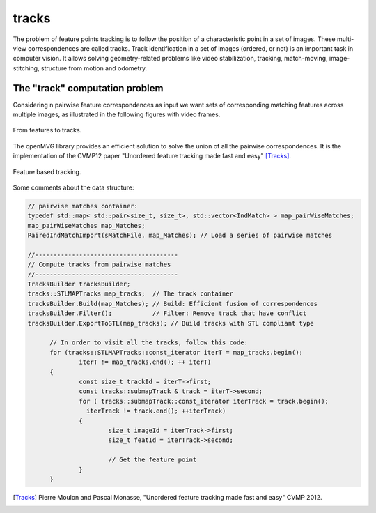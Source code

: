*******************
tracks
*******************

The problem of feature points tracking is to follow the position of a characteristic point in a set of images.
These multi-view correspondences are called tracks.
Track identification in a set of images (ordered, or not) is an important task in computer vision.
It allows solving geometry-related problems like video stabilization, tracking, match-moving, image-stitching, structure from motion and odometry.

The "track" computation problem
====================================

Considering n pairwise feature correspondences as input we want sets of corresponding matching features across multiple images, as illustrated in the following figures with video frames.

.. _tracksFigure:
.. figure:: tracks.png
   :align: center

   From features to tracks.


The openMVG library provides an efficient solution to solve the union of all the pairwise correspondences.
It is the implementation of the CVMP12 paper "Unordered feature tracking made fast and easy" [Tracks]_.

.. _tracks2Figure:
.. figure:: featureBasedTracking.png
   :align: center

   Feature based tracking.

Some comments about the data structure:

.. code-block:: c++

  // pairwise matches container:
  typedef std::map< std::pair<size_t, size_t>, std::vector<IndMatch> > map_pairWiseMatches;
  map_pairWiseMatches map_Matches;
  PairedIndMatchImport(sMatchFile, map_Matches); // Load a series of pairwise matches

  //---------------------------------------
  // Compute tracks from pairwise matches
  //---------------------------------------
  TracksBuilder tracksBuilder;
  tracks::STLMAPTracks map_tracks;  // The track container
  tracksBuilder.Build(map_Matches); // Build: Efficient fusion of correspondences
  tracksBuilder.Filter();           // Filter: Remove track that have conflict
  tracksBuilder.ExportToSTL(map_tracks); // Build tracks with STL compliant type

	// In order to visit all the tracks, follow this code:
	for (tracks::STLMAPTracks::const_iterator iterT = map_tracks.begin();
		iterT != map_tracks.end(); ++ iterT)
	{
		const size_t trackId = iterT->first;
		const tracks::submapTrack & track = iterT->second;
		for ( tracks::submapTrack::const_iterator iterTrack = track.begin();
		  iterTrack != track.end(); ++iterTrack)
		{
			size_t imageId = iterTrack->first;
			size_t featId = iterTrack->second;
			
			// Get the feature point
		}
	}

.. [Tracks] Pierre Moulon and Pascal Monasse, "Unordered feature tracking made fast and easy" CVMP 2012.
